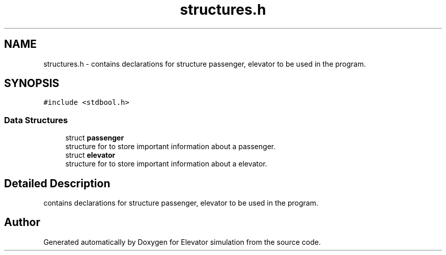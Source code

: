 .TH "structures.h" 3 "Mon Apr 20 2020" "Elevator simulation" \" -*- nroff -*-
.ad l
.nh
.SH NAME
structures.h \- contains declarations for structure passenger, elevator to be used in the program\&.  

.SH SYNOPSIS
.br
.PP
\fC#include <stdbool\&.h>\fP
.br

.SS "Data Structures"

.in +1c
.ti -1c
.RI "struct \fBpassenger\fP"
.br
.RI "structure for to store important information about a passenger\&. "
.ti -1c
.RI "struct \fBelevator\fP"
.br
.RI "structure for to store important information about a elevator\&. "
.in -1c
.SH "Detailed Description"
.PP 
contains declarations for structure passenger, elevator to be used in the program\&. 


.SH "Author"
.PP 
Generated automatically by Doxygen for Elevator simulation from the source code\&.
